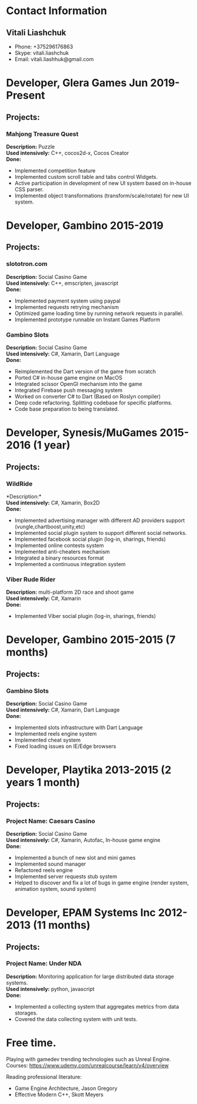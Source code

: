 * Contact Information
** Vitali Liashchuk
   - Phone: +375296176863
   - Skype: vitali.liashchuk
   - Email: vitali.liashhuk@gmail.com

* Developer, Glera Games Jun 2019-Present
** Projects:
*** Mahjong Treasure Quest
	*Description:* Puzzle \\
	*Used intensively:* C++, cocos2d-x, Cocos Creator \\
    *Done:*

	    * Implemented competition feature
	    * Implemented custom scroll table and tabs control Widgets.
	    * Active participation in development of new UI system based on in-house CSS parser.
	    * Implemented object transformations (transform/scale/rotate) for new UI system.

* Developer, Gambino 2015-2019
** Projects:
*** slototron.com
        *Description:* Social Casino Game\\
        *Used intensively:* C++, emscripten, javascript\\
        *Done:*
            * Implemented payment system using paypal
            * Implemented requests retrying mechanism
            * Optimized game loading time by running network requests in parallel. 
            * Implemented prototype runnable on Instant Games Platform

*** Gambino Slots
        *Description:* Social Casino Game\\
        *Used intensively:* C#, Xamarin, Dart Language\\
        *Done:*
            * Reimplemented the Dart version of the game from scratch
            * Ported C# in-house game engine on MacOS
            * Integrated scissor OpenGl mechanism into the game
            * Integrated Firebase push messaging system 
            * Worked on converter C# to Dart (Based on Roslyn compiler)
            * Deep code refactoring. Splitting codebase for specific platforms.
            * Code base preparation to being translated.

* Developer, Synesis/MuGames 2015-2016 (1 year)
** Projects:
*** WildRide
        *Description:*\\
        *Used intensively:* C#, Xamarin, Box2D\\
        *Done:*
            * Implemented advertising manager with different AD providers support (vungle,chartboost,unity,etc)
            * Implemented social plugin system to support different social networks.
            * Implemented facebook social plugin (log-in, sharings, friends)
            * Implemented online contests system
            * Implemented anti-cheaters mechanism
            * Integrated a binary resources format
            * Implemented a continuous integration system  
 
*** Viber Rude Rider
        *Description:* multi-platform 2D race and shoot game\\
        *Used intensively:* C#, Xamarin\\
        *Done:*
            * Implemented Viber social plugin (log-in, sharings, friends)

* Developer, Gambino 2015-2015 (7 months)
** Projects:
*** Gambino Slots
        *Description:* Social Casino Game\\
        *Used intensively:* C#, Xamarin, Dart Language\\
        *Done:*
            * Implemented slots infrastructure with Dart Language
            * Implemented reels engine system
            * Implemented cheat system
            * Fixed loading issues on IE/Edge browsers 

* Developer, Playtika 2013-2015 (2 years 1 month)
** Projects:
*** Project Name: Caesars Casino
        *Description:* Social Casino Game\\
        *Used intensively:* C#, Xamarin, Autofac, In-house game engine\\
        *Done:*
            * Implemented a bunch of new slot and mini games
            * Implemented sound manager
            * Refactored reels engine
            * Implemented server requests stub system 
            * Helped to discover and fix a lot of bugs in game engine (render system, animation system, sound system)

* Developer, EPAM Systems Inc 2012-2013 (11 months)
** Projects:
*** Project Name: Under NDA

        *Description:* Monitoring application for large distributed data storage systems.\\
        *Used intensively:* python, javascript\\
        *Done:*
            * Implemented a collecting system that aggregates metrics from data storages.  
            * Covered the data collecting system with unit tests.

* Free time.

     Playing with gamedev trending technologies such as Unreal Engine.\\
     Courses:
            https://www.udemy.com/unrealcourse/learn/v4/overview

     Reading professional literature:
           * Game Engine Architecture, Jason Gregory
           * Effective Modern C++, Skott Meyers

